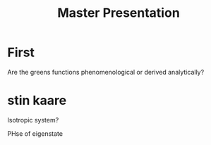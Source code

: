#+title: Master Presentation

* First
Are the greens functions phenomenological or derived analytically?

* stin kaare
Isotropic system?

PHse of eigenstate
